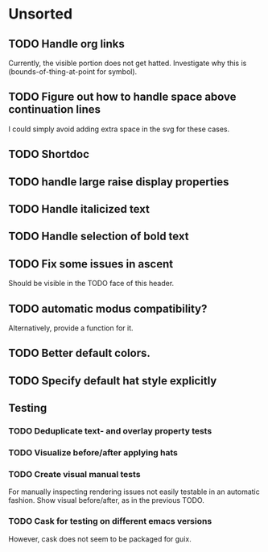 * Unsorted
** TODO Handle org links
Currently, the visible portion does not get hatted.  Investigate why
this is (bounds-of-thing-at-point for symbol).

** TODO Figure out how to handle space above continuation lines
I could simply avoid adding extra space in the svg for these cases.

** TODO Shortdoc

** TODO handle large raise display properties

** TODO Handle italicized text

** TODO Handle selection of bold text

** TODO Fix some issues in ascent
Should be visible in the TODO face of this header.

** TODO automatic modus compatibility?
Alternatively, provide a function for it.

** TODO Better default colors.

** TODO Specify default hat style explicitly

** Testing
*** TODO Deduplicate text- and overlay property tests
*** TODO Visualize before/after applying hats
*** TODO Create visual manual tests
For manually inspecting rendering issues not easily testable in an
automatic fashion.  Show visual before/after, as in the previous TODO.
*** TODO Cask for testing on different emacs versions
However, cask does not seem to be packaged for guix.
